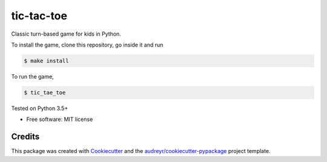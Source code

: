 ===========
tic-tac-toe
===========

Classic turn-based game for kids in Python.


To install the game, clone this repository, go inside it and run

.. code-block:: bash

    $ make install

To run the game,

.. code-block:: bash

    $ tic_tae_toe


Tested on Python 3.5+

* Free software: MIT license


Credits
---------

This package was created with Cookiecutter_ and the `audreyr/cookiecutter-pypackage`_ project template.

.. _Cookiecutter: https://github.com/audreyr/cookiecutter
.. _`audreyr/cookiecutter-pypackage`: https://github.com/audreyr/cookiecutter-pypackage

